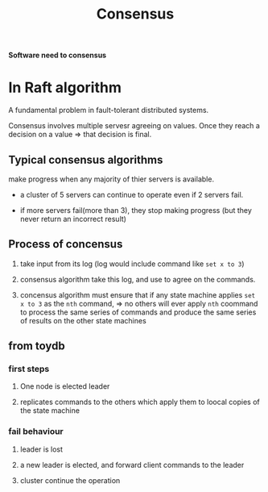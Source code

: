 #+title: Consensus

*Software need to consensus*

* In Raft algorithm
A fundamental problem in fault-tolerant distributed systems.

Consensus involves multiple servesr agreeing on values.
Once they reach a decision on a value => that decision is final.

** Typical consensus algorithms
make progress when any majority of thier servers is available.

- a cluster of 5 servers can continue to operate even if 2 servers fail.

- if more servers fail(more than 3), they stop making progress (but they never return an incorrect result)

** Process of concensus

1. take input from its log (log would include command like ~set x to 3~)

2. consensus algorithm take this log, and use to agree on the commands.

3. concensus algorithm must ensure that if any state machine applies ~set x to 3~ as the ~nth~ command, => no others will ever apply ~nth~ coommand
   to process the same series of commands and produce the same series of results on the other state machines

** from toydb

*** first steps
1. One node is elected leader

2. replicates commands to the others which apply them to loocal copies of the state machine

*** fail behaviour
1. leader is lost

2. a new leader is elected, and forward client commands to the leader

3. cluster continue the operation

